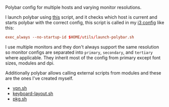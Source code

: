 [[file:../../assets/polybar_title.png]]

Polybar config for multiple hosts and varying monitor resolutions.

[[file:../../assets/polybar.png]]

I launch polybar using [[https://github.com/roosta/utils/blob/master/launch-polybar.sh][this]] script, and it checks which host is current and
starts polybar with the correct config, this script is called in my [[https://github.com/roosta/etc/tree/master/conf/i3][i3 config]]
like this:

#+BEGIN_SRC conf
exec_always --no-startup-id $HOME/utils/launch-polybar.sh
#+END_SRC

I use multiple monitors and they don't always support the same resolution so
monitor configs are separated into ~primary~, ~secondary~, and ~tertiary~ where
applicable. They inherit most of the config from primary except font sizes,
modules and dpi.

Additionally polybar allows calling external scripts from modules and these are
the ones I've created myself.

- [[https://github.com/roosta/utils/blob/master/vpn.sh][vpn.sh]]
- [[https://github.com/roosta/utils/blob/master/keyboard-layout.sh][keyboard-layout.sh]]
- [[https://github.com/roosta/utils/blob/master/pkg.sh][pkg.sh]]
